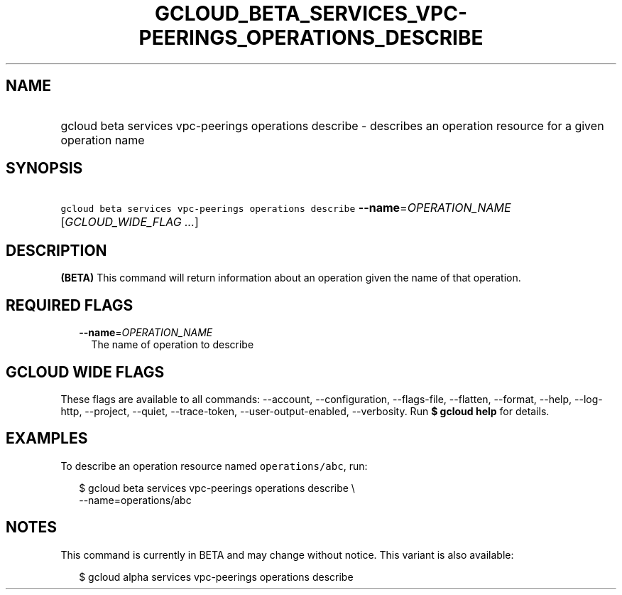 
.TH "GCLOUD_BETA_SERVICES_VPC\-PEERINGS_OPERATIONS_DESCRIBE" 1



.SH "NAME"
.HP
gcloud beta services vpc\-peerings operations describe \- describes an operation resource for a given operation name



.SH "SYNOPSIS"
.HP
\f5gcloud beta services vpc\-peerings operations describe\fR \fB\-\-name\fR=\fIOPERATION_NAME\fR [\fIGCLOUD_WIDE_FLAG\ ...\fR]



.SH "DESCRIPTION"

\fB(BETA)\fR This command will return information about an operation given the
name of that operation.



.SH "REQUIRED FLAGS"

.RS 2m
.TP 2m
\fB\-\-name\fR=\fIOPERATION_NAME\fR
The name of operation to describe


.RE
.sp

.SH "GCLOUD WIDE FLAGS"

These flags are available to all commands: \-\-account, \-\-configuration,
\-\-flags\-file, \-\-flatten, \-\-format, \-\-help, \-\-log\-http, \-\-project,
\-\-quiet, \-\-trace\-token, \-\-user\-output\-enabled, \-\-verbosity. Run \fB$
gcloud help\fR for details.



.SH "EXAMPLES"

To describe an operation resource named \f5operations/abc\fR, run:

.RS 2m
$ gcloud beta services vpc\-peerings operations describe \e
    \-\-name=operations/abc
.RE



.SH "NOTES"

This command is currently in BETA and may change without notice. This variant is
also available:

.RS 2m
$ gcloud alpha services vpc\-peerings operations describe
.RE

